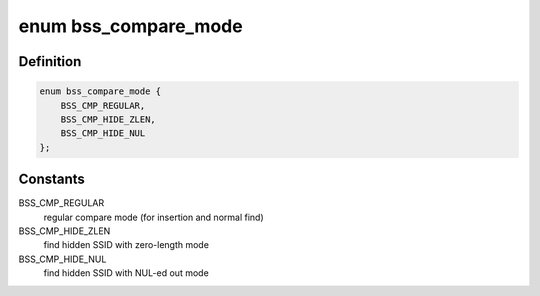 .. -*- coding: utf-8; mode: rst -*-
.. src-file: net/wireless/scan.c

.. _`bss_compare_mode`:

enum bss_compare_mode
=====================

.. c:type:: enum bss_compare_mode

    BSS compare mode

.. _`bss_compare_mode.definition`:

Definition
----------

.. code-block:: c

    enum bss_compare_mode {
        BSS_CMP_REGULAR,
        BSS_CMP_HIDE_ZLEN,
        BSS_CMP_HIDE_NUL
    };

.. _`bss_compare_mode.constants`:

Constants
---------

BSS_CMP_REGULAR
    regular compare mode (for insertion and normal find)

BSS_CMP_HIDE_ZLEN
    find hidden SSID with zero-length mode

BSS_CMP_HIDE_NUL
    find hidden SSID with NUL-ed out mode

.. This file was automatic generated / don't edit.


